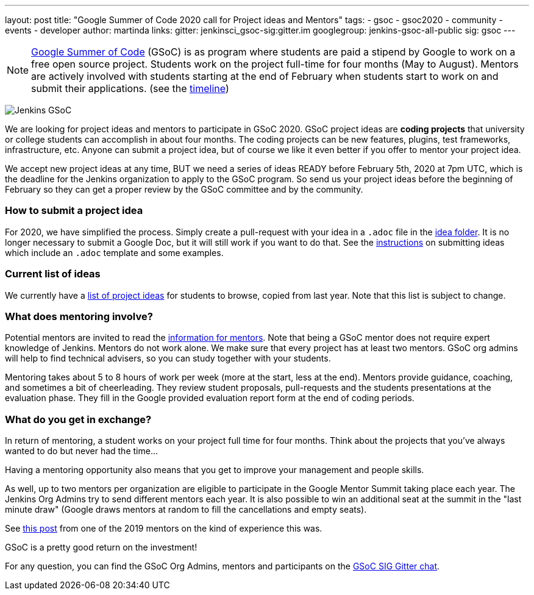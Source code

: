 ---
layout: post
title: "Google Summer of Code 2020 call for Project ideas and Mentors"
tags:
- gsoc
- gsoc2020
- community
- events
- developer
author: martinda
links:
  gitter: jenkinsci_gsoc-sig:gitter.im
  googlegroup: jenkins-gsoc-all-public
  sig: gsoc
---

NOTE: link:https://developers.google.com/open-source/gsoc/[Google Summer of Code] (GSoC)
is as program where students are paid a stipend by Google to work on a free open source project.
Students work on the project full-time for four months (May to August).
Mentors are actively involved with students starting at the end of February when students start to work on and submit their applications.
(see the link:https://summerofcode.withgoogle.com/how-it-works/#timeline[timeline])

image:/images/gsoc/jenkins-gsoc-logo_small.png[Jenkins GSoC, role=center, float=right]

We are looking for project ideas and mentors to participate in GSoC 2020.
GSoC project ideas are *coding projects* that university or college students can accomplish in about four months.
The coding projects can be new features, plugins, test frameworks, infrastructure, etc.
Anyone can submit a project idea, but of course we like it even better if you offer to mentor your project idea.

We accept new project ideas at any time,
BUT we need a series of ideas READY before February 5th, 2020 at 7pm UTC,
which is the deadline for the Jenkins organization to apply to the GSoC program.
So send us your project ideas before the beginning of February so they can get a proper review by the GSoC committee and by the community.

=== How to submit a project idea

For 2020, we have simplified the process.
Simply create a pull-request with your idea in a `.adoc` file 
in the link:https://github.com/jenkins-infra/jenkins.io/tree/master/content/projects/gsoc/2020/project-ideas[idea folder].
It is no longer necessary to submit a Google Doc, but it will still work if you want to do that.
See the link:/projects/gsoc/proposing-project-ideas[instructions] on submitting ideas which include an `.adoc` template and some examples.

=== Current list of ideas

We currently have a link:/projects/gsoc/2020/project-ideas[list of project ideas] for students to browse,
copied from last year. Note that this list is subject to change.

=== What does mentoring involve?

Potential mentors are invited to read the link:/projects/gsoc/mentors[information for mentors].
Note that being a GSoC mentor does not require expert knowledge of Jenkins.
Mentors do not work alone. We make sure that every project has at least two mentors.
GSoC org admins will help to find technical advisers, so you can study together with your students.

Mentoring takes about 5 to 8 hours of work per week (more at the start, less at the end).
Mentors provide guidance, coaching, and sometimes a bit of cheerleading.
They review student proposals, pull-requests and the students presentations
at the evaluation phase.
They fill in the Google provided evaluation report form at the end of coding periods.

=== What do you get in exchange?

In return of mentoring, a student works on your project full time for four months.
Think about the projects that you've always wanted to do but never had the time...

Having a mentoring opportunity also means that you get to improve your management and people skills.

As well, up to two mentors per organization are eligible to participate in the Google Mentor Summit taking place each year.
The Jenkins Org Admins try to send different mentors each year.
It is also possible to win an additional seat at the summit in the "last minute draw"
(Google draws mentors at random to fill the cancellations and empty seats).

See link:/blog/2019/10/08/google-summer-of-code-mentor-and-org-admin-perspective/[this post] from one of the 2019 mentors
on the kind of experience this was.

GSoC is a pretty good return on the investment!

For any question, you can find the GSoC Org Admins,
mentors and participants on the link:https://app.gitter.im/#/room/#jenkinsci_gsoc-sig:gitter.im[GSoC SIG Gitter chat].
